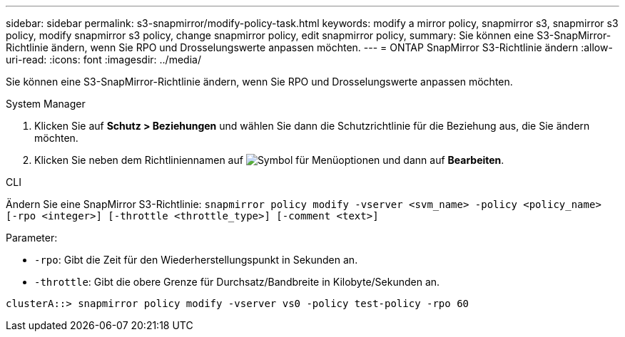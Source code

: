 ---
sidebar: sidebar 
permalink: s3-snapmirror/modify-policy-task.html 
keywords: modify a mirror policy, snapmirror s3, snapmirror s3 policy, modify snapmirror s3 policy, change snapmirror policy, edit snapmirror policy, 
summary: Sie können eine S3-SnapMirror-Richtlinie ändern, wenn Sie RPO und Drosselungswerte anpassen möchten. 
---
= ONTAP SnapMirror S3-Richtlinie ändern
:allow-uri-read: 
:icons: font
:imagesdir: ../media/


[role="lead"]
Sie können eine S3-SnapMirror-Richtlinie ändern, wenn Sie RPO und Drosselungswerte anpassen möchten.

[role="tabbed-block"]
====
.System Manager
--
. Klicken Sie auf *Schutz > Beziehungen* und wählen Sie dann die Schutzrichtlinie für die Beziehung aus, die Sie ändern möchten.
. Klicken Sie neben dem Richtliniennamen auf image:icon_kabob.gif["Symbol für Menüoptionen"] und dann auf *Bearbeiten*.


--
.CLI
--
Ändern Sie eine SnapMirror S3-Richtlinie: 
`snapmirror policy modify -vserver <svm_name> -policy <policy_name> [-rpo <integer>] [-throttle <throttle_type>] [-comment <text>]`

Parameter:

* `-rpo`: Gibt die Zeit für den Wiederherstellungspunkt in Sekunden an.
* `-throttle`: Gibt die obere Grenze für Durchsatz/Bandbreite in Kilobyte/Sekunden an.


....
clusterA::> snapmirror policy modify -vserver vs0 -policy test-policy -rpo 60
....
--
====